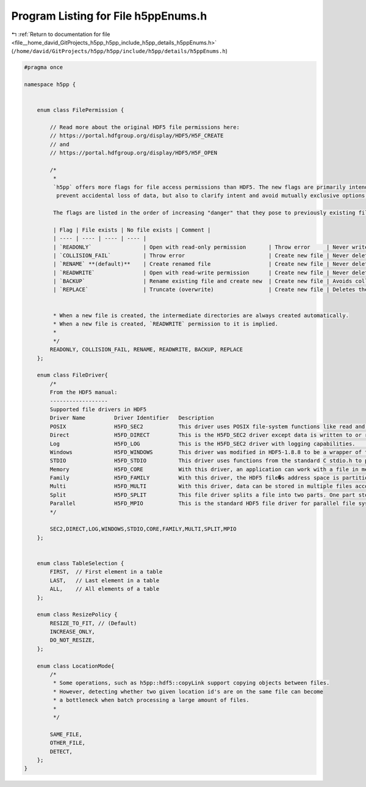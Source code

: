 
.. _program_listing_file__home_david_GitProjects_h5pp_h5pp_include_h5pp_details_h5ppEnums.h:

Program Listing for File h5ppEnums.h
====================================

|exhale_lsh| :ref:`Return to documentation for file <file__home_david_GitProjects_h5pp_h5pp_include_h5pp_details_h5ppEnums.h>` (``/home/david/GitProjects/h5pp/h5pp/include/h5pp/details/h5ppEnums.h``)

.. |exhale_lsh| unicode:: U+021B0 .. UPWARDS ARROW WITH TIP LEFTWARDS

.. code-block:: cpp

   #pragma once
   
   namespace h5pp {
   
   
       enum class FilePermission {
   
           // Read more about the original HDF5 file permissions here:
           // https://portal.hdfgroup.org/display/HDF5/H5F_CREATE
           // and
           // https://portal.hdfgroup.org/display/HDF5/H5F_OPEN
   
           /*
            *
            `h5pp` offers more flags for file access permissions than HDF5. The new flags are primarily intended to
             prevent accidental loss of data, but also to clarify intent and avoid mutually exclusive options.
   
            The flags are listed in the order of increasing "danger" that they pose to previously existing files.
   
            | Flag | File exists | No file exists | Comment |
            | ---- | ---- | ---- | ---- |
            | `READONLY`                | Open with read-only permission       | Throw error     | Never writes to disk, fails if the file is not found |
            | `COLLISION_FAIL`          | Throw error                          | Create new file | Never deletes existing files and fails if it already exists |
            | `RENAME` **(default)**    | Create renamed file                  | Create new file | Never deletes existing files. Invents a new filename to avoid collision by appending "-#" (#=1,2,3...) to the stem of the filename |
            | `READWRITE`               | Open with read-write permission      | Create new file | Never deletes existing files, but is allowed to open/modify |
            | `BACKUP`                  | Rename existing file and create new  | Create new file | Avoids collision by backing up the existing file, appending ".bak_#" (#=1,2,3...) to the filename |
            | `REPLACE`                 | Truncate (overwrite)                 | Create new file | Deletes the existing file and create a new one in place |
   
   
            * When a new file is created, the intermediate directories are always created automatically.
            * When a new file is created, `READWRITE` permission to it is implied.
            *
            */
           READONLY, COLLISION_FAIL, RENAME, READWRITE, BACKUP, REPLACE
       };
   
       enum class FileDriver{
           /*
           From the HDF5 manual:
           ------------------
           Supported file drivers in HDF5
           Driver Name         Driver Identifier   Description
           POSIX               H5FD_SEC2           This driver uses POSIX file-system functions like read and write to perform I/O to a single, permanent file on local disk with no system buffering. This driver is POSIX-compliant and is the default file driver for all systems.
           Direct              H5FD_DIRECT         This is the H5FD_SEC2 driver except data is written to or read from the file synchronously without being cached by the system.
           Log                 H5FD_LOG            This is the H5FD_SEC2 driver with logging capabilities.     H5Pset_fapl_log
           Windows             H5FD_WINDOWS        This driver was modified in HDF5-1.8.8 to be a wrapper of the POSIX driver, H5FD_SEC2. This change should not affect user applications.
           STDIO               H5FD_STDIO          This driver uses functions from the standard C stdio.h to perform I/O to a single, permanent file on local disk with additional system buffering.
           Memory              H5FD_CORE           With this driver, an application can work with a file in memory for faster reads and writes. File contents are kept in memory until the file is closed. At closing, the memory version of the file can be written back to disk or abandoned.
           Family              H5FD_FAMILY         With this driver, the HDF5 file�s address space is partitioned into pieces and sent to separate storage files using an underlying driver of the user’s choice. This driver is for systems that do not support files larger than 2 gigabytes.
           Multi               H5FD_MULTI          With this driver, data can be stored in multiple files according to the type of the data. I/O might work better if data is stored in separate files based on the type of data. The Split driver is a special case of this driver.
           Split               H5FD_SPLIT          This file driver splits a file into two parts. One part stores metadata, and the other part stores raw data. This splitting a file into two parts is a limited case of the Multi driver.
           Parallel            H5FD_MPIO           This is the standard HDF5 file driver for parallel file systems. This driver uses the MPI standard for both communication and file I/O.
           */
   
           SEC2,DIRECT,LOG,WINDOWS,STDIO,CORE,FAMILY,MULTI,SPLIT,MPIO
       };
   
   
       enum class TableSelection {
           FIRST,  // First element in a table
           LAST,   // Last element in a table
           ALL,    // All elements of a table
       };
   
       enum class ResizePolicy {
           RESIZE_TO_FIT, // (Default)
           INCREASE_ONLY,
           DO_NOT_RESIZE,
       };
   
       enum class LocationMode{
           /*
            * Some operations, such as h5pp::hdf5::copyLink support copying objects between files.
            * However, detecting whether two given location id's are on the same file can become
            * a bottleneck when batch processing a large amount of files.
            *
            */
   
           SAME_FILE,  
           OTHER_FILE, 
           DETECT,     
       };
   }
